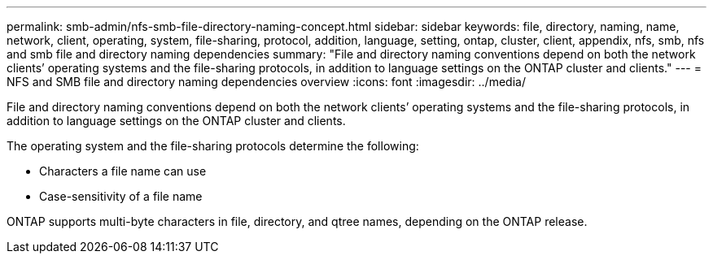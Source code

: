 ---
permalink: smb-admin/nfs-smb-file-directory-naming-concept.html
sidebar: sidebar
keywords: file, directory, naming, name, network, client, operating, system, file-sharing, protocol, addition, language, setting, ontap, cluster, client, appendix, nfs, smb, nfs and smb file and directory naming dependencies
summary: "File and directory naming conventions depend on both the network clients’ operating systems and the file-sharing protocols, in addition to language settings on the ONTAP cluster and clients."
---
= NFS and SMB file and directory naming dependencies overview 
:icons: font
:imagesdir: ../media/

[.lead]
File and directory naming conventions depend on both the network clients`' operating systems and the file-sharing protocols, in addition to language settings on the ONTAP cluster and clients.

The operating system and the file-sharing protocols determine the following:

* Characters a file name can use
* Case-sensitivity of a file name

ONTAP supports multi-byte characters in file, directory, and qtree names, depending on the ONTAP release.
